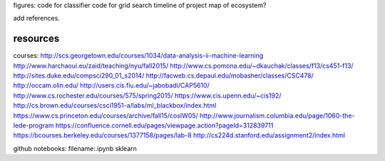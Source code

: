 figures:
code for classifier
code for grid search
timeline of project
map of ecosystem?

add references.


resources
=================
courses:
http://scs.georgetown.edu/courses/1034/data-analysis-ii-machine-learning
http://www.harchaoui.eu/zaid/teaching/nyu/fall2015/
http://www.cs.pomona.edu/~dkauchak/classes/f13/cs451-f13/
http://sites.duke.edu/compsci290_01_s2014/
http://facweb.cs.depaul.edu/mobasher/classes/CSC478/
http://occam.olin.edu/
http://users.cis.fiu.edu/~jabobadi/CAP5610/
http://www.cs.rochester.edu/courses/575/spring2015/
https://www.cis.upenn.edu/~cis192/
http://cs.brown.edu/courses/csci1951-a/labs/ml_blackbox/index.html
https://www.cs.princeton.edu/courses/archive/fall15/cosIW05/
http://www.journalism.columbia.edu/page/1060-the-lede-program
https://confluence.cornell.edu/pages/viewpage.action?pageId=312839711
https://bcourses.berkeley.edu/courses/1377158/pages/lab-8
http://cs224d.stanford.edu/assignment2/index.html


github notebooks:
filename:.ipynb sklearn
